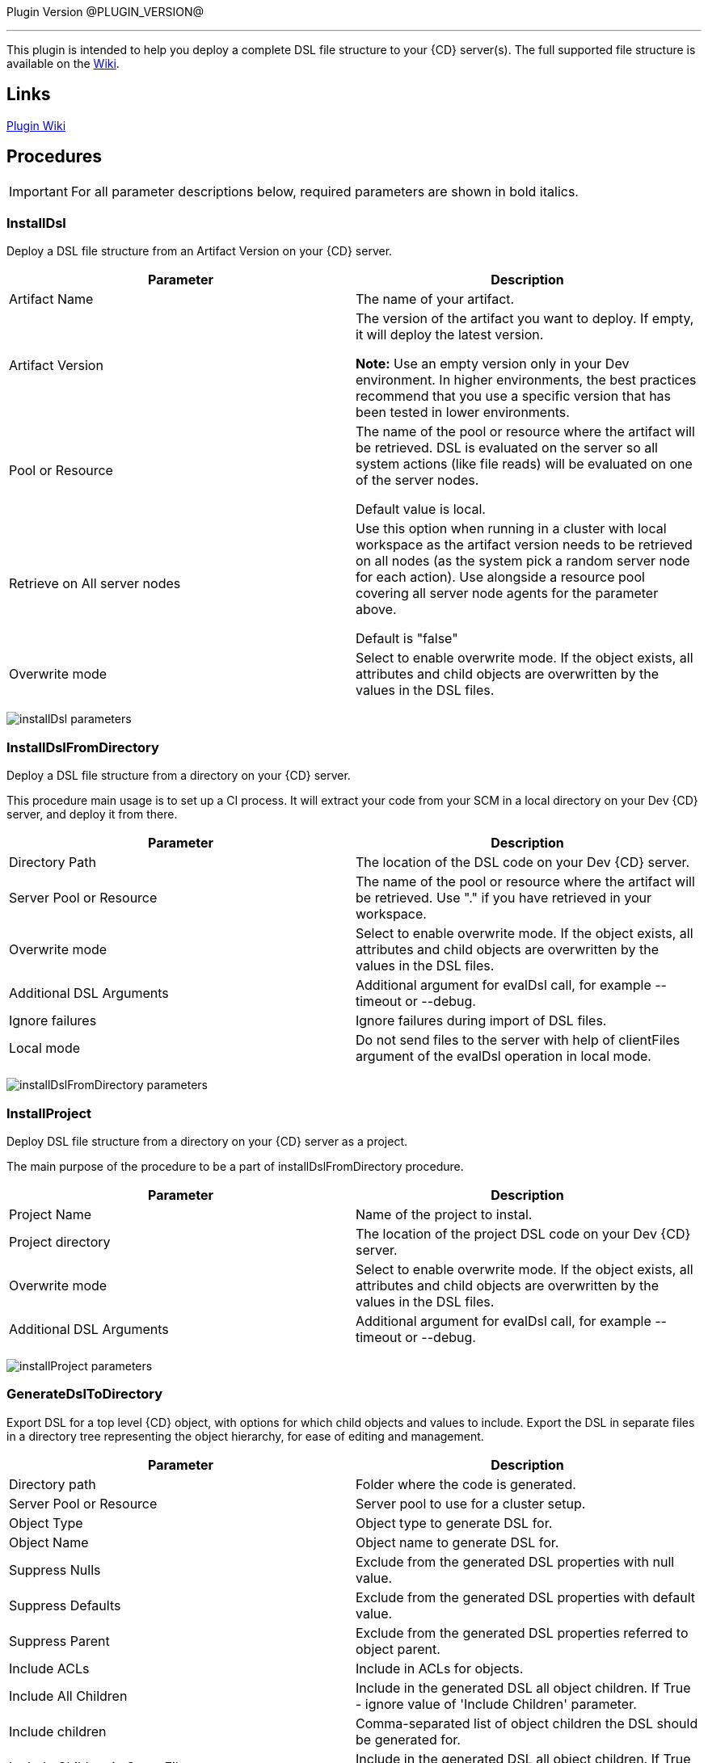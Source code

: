 
Plugin Version @PLUGIN_VERSION@

'''''

This plugin is intended to help you deploy a complete DSL file structure to your {CD} server(s). The full supported file structure is available on the https://github.com/electric-cloud/EC-DslDeploy/wiki/file-structure[Wiki].

== Links

https://github.com/electric-cloud/EC-DslDeploy/wiki[Plugin Wiki]


== Procedures

IMPORTANT: For all parameter descriptions below, required parameters are shown in [.required]#bold italics#.



=== InstallDsl

Deploy a DSL file structure from an Artifact Version on your {CD} server.

[cols=",",options="header",]
|===
|Parameter |Description
|Artifact Name |The name of your artifact.
|Artifact Version |The version of the artifact you want to deploy. If empty, it will deploy the latest version.

*Note:* Use an empty version only in your Dev environment. In higher environments, the best practices recommend that you use a specific version that has been tested in lower environments.
|Pool or Resource |The name of the pool or resource where the artifact will be retrieved. DSL is evaluated on the server so all system actions (like file reads) will be evaluated on one of the server nodes.

Default value is local.
|Retrieve on All server nodes |Use this option when running in a cluster with local workspace as the artifact version needs to be retrieved on all nodes (as the system pick a random server node for each action). Use alongside a resource pool covering all server node agents for the parameter above.

Default is "false"
|Overwrite mode |Select to enable overwrite mode. If the object exists, all attributes and child objects are overwritten by the values in the DSL files.
|===

image:cloudbees-common::cd-plugins/ec-dsldeploy/help/installdsl.png[installDsl parameters]

=== InstallDslFromDirectory

Deploy a DSL file structure from a directory on your {CD} server.

This procedure main usage is to set up a CI process. It will extract your code from your SCM in a local directory on your Dev {CD} server, and deploy it from there.

[cols=",",options="header",]
|===
|Parameter |Description
|Directory Path |The location of the DSL code on your Dev {CD} server.
|Server Pool or Resource |The name of the pool or resource where the artifact will be retrieved. Use "." if you have retrieved in your workspace.
|Overwrite mode |Select to enable overwrite mode. If the object exists, all attributes and child objects are overwritten by the values in the DSL files.
|Additional DSL Arguments |Additional argument for evalDsl call, for example --timeout or --debug.
|Ignore failures |Ignore failures during import of DSL files.
|Local mode |Do not send files to the server with help of clientFiles argument of the evalDsl operation in local mode.
|===

image:cloudbees-common::cd-plugins/ec-dsldeploy/help/installdslfromdirectory.png[installDslFromDirectory parameters]

=== InstallProject

Deploy DSL file structure from a directory on your {CD} server as a project.

The main purpose of the procedure to be a part of installDslFromDirectory procedure.

[cols=",",options="header",]
|===
|Parameter |Description
|Project Name |Name of the project to instal.
|Project directory |The location of the project DSL code on your Dev {CD} server.
|Overwrite mode |Select to enable overwrite mode. If the object exists, all attributes and child objects are overwritten by the values in the DSL files.
|Additional DSL Arguments |Additional argument for evalDsl call, for example --timeout or --debug.
|===

image:cloudbees-common::cd-plugins/ec-dsldeploy/help/installproject.png[installProject parameters]

=== GenerateDslToDirectory

Export DSL for a top level {CD} object, with options for which child objects and values to include. Export the DSL in separate files in a directory tree representing the object hierarchy, for ease of editing and management.

[cols=",",options="header",]
|===
|Parameter |Description
|Directory path |Folder where the code is generated.
|Server Pool or Resource |Server pool to use for a cluster setup.
|Object Type |Object type to generate DSL for.
|Object Name |Object name to generate DSL for.
|Suppress Nulls |Exclude from the generated DSL properties with null value.
|Suppress Defaults |Exclude from the generated DSL properties with default value.
|Suppress Parent |Exclude from the generated DSL properties referred to object parent.
|Include ACLs |Include in ACLs for objects.
|Include All Children |Include in the generated DSL all object children. If True - ignore value of 'Include Children' parameter.
|Include children |Comma-separated list of object children the DSL should be generated for.
|Include Children in Same File |Include in the generated DSL all object children. If True - ignore value of 'Include Children' parameter.
|Children in Different Files |Comma-separated list of patterns to include, like pipelines, procedures.*, applications.applicationTiers.components
|===

image:cloudbees-common::cd-plugins/ec-dsldeploy/help/generatedsltodirectory.png[generateDslToDirectory parameters]

=== ImportDslFromGit

Import DSL file structure from a Git repository.

This procedure main usage is to set up a CI process.

[cols=",",options="header",]
|===
|Parameter |Description
|Server Resource |The resource where the DSL files will be checked out from git and imported to the {CD} server.
|Destination Directory |The directory on the resource where the source tree will be created and from where the DSL files are read to be imported in {CD} server.
|Cleanup? |This option will delete the destination directory with the source tree after the job execution.
|Overwrite mode |Select to enable overwrite mode. If the object exists, all attributes and child objects are overwritten by the values in the DSL files.
|Configuration |The name of a saved SCM configuration.
|Git repository |URL to the repository to pull from. ie: 'git://server/repo.git'.
|Commit Hash |The Commit Hash to update the index. Note: This will move the HEAD.
|Remote Branch |The name of the Git branch to use. ie: 'experimental'.
|Clone? |This option will clone a repository into a newly created directory.
|Overwrite? |This option will overwrite a repository if it already exists.
|Depth |Create a shallow clone with a history truncated to the specified number of revisions.
|Tag |Provide the name of a specific tag to checkout after the clone command.
|Ignore failures |Ignore failures during import of DSL files.
|Local mode |Do not send files to the server with help of clientFiles argument of the evalDsl operation in local mode.
|===

image:cloudbees-common::cd-plugins/ec-dsldeploy/help/importdslfromgit.png[importDslFromGit parameters]

[[releaseNotes]]
== Release notes

=== EC-DslDeploy 3.0.2

* The documentation has been migrated to the main documentation site.

=== EC-DslDeploy 3.0.1

* CEV-25319: fixed a project import in the remote mode.

=== EC-DslDeploy 3.0.0

* The plugin is made CloudBees Supported and moved under the private repository
* Speedup noop deploy steps
* Added ignoreFailed and localMode parameters for import procedures
* Added support for object names with slash and backslash symbols
* Fixed wrong counts in step summary for import procedures

=== EC-DslDeploy 2.2.1

* The plugin is adopted to use new 'clientFiles' argument in evalDsl API what allows to remove limitation of shared folder usage for DSL import
* fixed issue with import of 'release' property sheet under the project
* fixed issue for 'generateDslToDirectory' with includeAcls='1'

=== EC-DslDeploy 2.2.0

* Added 'overwrite' parameter to install procedures
* added 'generateDslToDirectory' procedure
* added 'importDslFromGit' procedure
* enhanced 'installDsl' procedure to support deploy of more types of objects

=== EC-DslDeploy 2.1.2

* Merge pull request #41 from electric-cloud-community/dev/lrochette
* convert deployMain and deployPost to ec-perl to work around 8K limit

=== EC-DslDeploy 2.1.0

* Merge pull request #38 from electric-cloud-community/dev/lrochette
* Add ACLs support

=== EC-DslDeploy 1.1.0

* Merge pull request #26 from lrochette/master
* Add support for resources.

=== EC-DslDeploy 1.0.2

* Refactor tests and add sample code as test.
* Fix https://github.com/electric-cloud-community/EC-DslDeploy/issues/14[Issue #14].

=== EC-DslDeploy 1.0.1

* Remove EC-Admin dependency.

=== EC-DslDeploy 1.0.0

* First official version.
